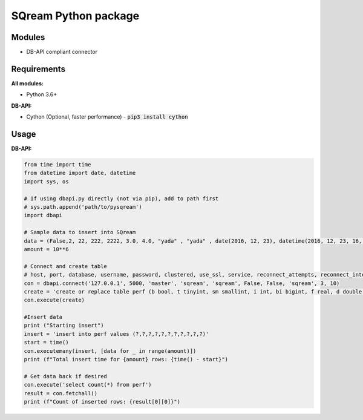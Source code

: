 ===== 
SQream Python package
===== 

Modules
-----

- DB-API compliant connector

Requirements
-----

**All modules:**
    
- Python 3.6+

**DB-API:**

- Cython (Optional, faster performance) - :code:`pip3 install cython`


Usage
-----

**DB-API:**

.. code-block:: python

    from time import time 
    from datetime import date, datetime
    import sys, os

    # If using dbapi.py directly (not via pip), add to path first
    # sys.path.append('path/to/pysqream') 
    import dbapi  

    # Sample data to insert into SQream
    data = (False,2, 22, 222, 2222, 3.0, 4.0, "yada" , "yada" , date(2016, 12, 23), datetime(2016, 12, 23, 16, 56,45, 000))
    amount = 10**6

    # Connect and create table
    # host, port, database, username, password, clustered, use_ssl, service, reconnect_attempts, reconnect_interval
    con = dbapi.connect('127.0.0.1', 5000, 'master', 'sqream', 'sqream', False, False, 'sqream', 3, 10)  
    create = 'create or replace table perf (b bool, t tinyint, sm smallint, i int, bi bigint, f real, d double, s varchar(10),  ss nvarchar(10), dt date, dtt datetime)'
    con.execute(create) 
        
    #Insert data 
    print ("Starting insert")
    insert = 'insert into perf values (?,?,?,?,?,?,?,?,?,?,?)'
    start = time()
    con.executemany(insert, [data for _ in range(amount)]) 
    print (f"Total insert time for {amount} rows: {time() - start}") 

    # Get data back if desired
    con.execute('select count(*) from perf')
    result = con.fetchall()
    print (f"Count of inserted rows: {result[0][0]}")
